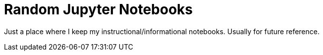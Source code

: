 = Random Jupyter Notebooks

Just a place where I keep my instructional/informational notebooks.  Usually
for future reference.
